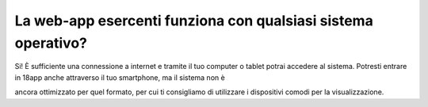 La web-app esercenti funziona con qualsiasi sistema operativo?
==============================================================

Si! È sufficiente una connessione a internet e tramite il tuo computer o tablet potrai accedere al sistema. Potresti entrare in 18app anche attraverso il tuo smartphone, ma il sistema non è

ancora ottimizzato per quel formato, per cui ti consigliamo di utilizzare i dispositivi comodi per la visualizzazione.